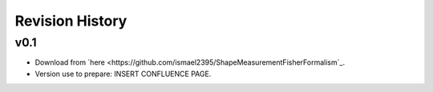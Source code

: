 Revision History
================

v0.1
----
- Download from `here <https://github.com/ismael2395/ShapeMeasurementFisherFormalism`_.
- Version use to prepare: INSERT CONFLUENCE PAGE. 